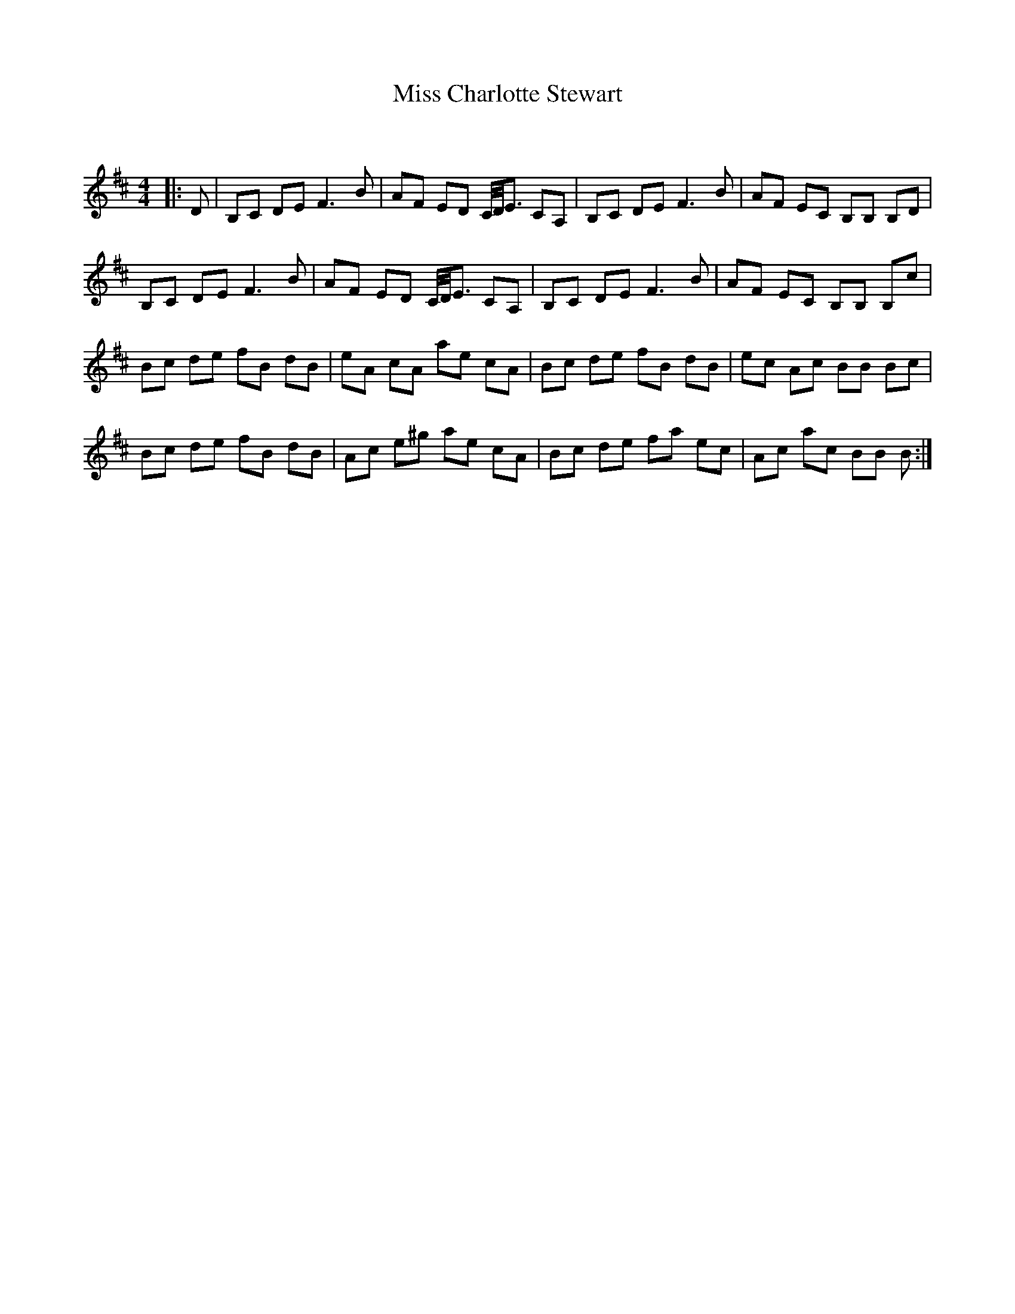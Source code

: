 X:1
T: Miss Charlotte Stewart
C:
R:Reel
Q: 232
K:Bm
M:4/4
L:1/8
|:D|B,C DE F3B|AF ED C1/4D1/4E3/2 CA,|B,C DE F3B|AF EC B,B, B,D|
B,C DE F3B|AF ED C1/4D1/4E3/2 CA,|B,C DE F3B|AF EC B,B, B,c|
Bc de fB dB|eA cA ae cA|Bc de fB dB|ec Ac BB Bc|
Bc de fB dB|Ac e^g ae cA|Bc de fa ec|Ac ac BB B:|
